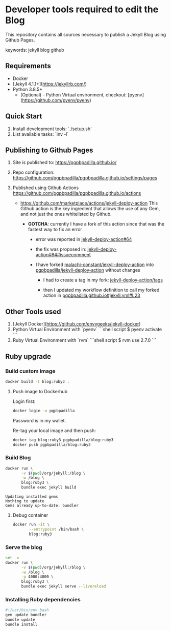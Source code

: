 * Developer tools required to edit the Blog

  This repository contains all sources necessary to publish
  a Jekyll Blog using Github Pages.


  keywords: jekyll blog github


** Requirements

   - Docker
   - [Jekyll 4.1.1+](https://jekyllrb.com/)
   - Python 3.8.5+
     - (Optional) - Python Virtual environment, checkout: 
       [pyenv](https://github.com/pyenv/pyenv) 


** Quick Start

   1) Install development tools: `./setup.sh`
   2) List available tasks: `inv -l` 


** Publishing to Github Pages

   1) Site is published to:
      https://pgpbpadilla.github.io/
   2) Repo configuration:
      https://github.com/pgpbpadilla/pgpbpadilla.github.io/settings/pages 
   3) Published using Github Actions
      https://github.com/pgpbpadilla/pgpbpadilla.github.io/actions
      
      - https://github.com/marketplace/actions/jekyll-deploy-action
        This Github action is the key ingredient that allows the use of
        any Gem, and not just the ones whitelisted by Github.

        + *GOTCHA*: currently I have a fork of this action since that
          was the fastest way to fix an error

          * error was reported in [[https://github.com/jeffreytse/jekyll-deploy-action/issues/64][jekyll-deploy-action#64]]

          * the fix was proposed in: [[https://github.com/jeffreytse/jekyll-deploy-action/issues/64#issuecomment-1554834692][jekyll-deploy-action#64#issuecomment]]

          * I have forked [[https://github.com/malachi-constant/jekyll-deploy-action][malachi-constant/jekyll-deploy-action]] into
            [[https://github.com/pgpbpadilla/jekyll-deploy-action][pgpbpadilla/jekyll-deploy-action]] without changes

            - I had to create a tag in my fork: [[https://github.com/pgpbpadilla/jekyll-deploy-action/tags][jekyll-deploy-action/tags]]

            - then I updated my workflow definition to call my forked
              action in [[https://github.com/pgpbpadilla/pgpbpadilla.github.io/blob/master/.github/workflows/jekyll.yml#L23][pgpbpadilla.github.io#jekyll.yml#L23]] 

      

** Other Tools used

   1) [Jekyll Docker](https://github.com/envygeeks/jekyll-docker)
   2) Python Virtual Environment with `pyenv`
      ```shell script
      $ pyenv activate
      ```
   3) Ruby Virtual Environment with `rvm`
      ```shell script
      $ rvm use 2.7.0
      ```

** Ruby upgrade
   :PROPERTIES:
   :header-args: :dir ~/blog :results output
   :END:
   :LOGBOOK:
   :END:

*** Build custom image

    #+name: build
    #+begin_src bash :tangle build_image.sh :tangle-mode a+x
      docker build -t blog:ruby3 .
    #+end_src

    #+RESULTS: build

    #+RESULTS:

    
**** Push image to Dockerhub
     :PROPERTIES:
     :header-args: :tangle docker_publish.sh :tangle-mode a+x
     :END:

     Login first:
     
     #+begin_src bash :eval never
       docker login -u pgpbpadilla
     #+end_src

     Password is in my wallet.

     Re-tag your local image and then push:

     #+begin_src bash :eval never
       docker tag blog:ruby3 pgpbpadilla/blog:ruby3
       docker push pgpbpadilla/blog:ruby3
     #+end_src


*** Build Blog

    #+begin_src bash :tangle build_blog.sh :tangle-mode a+x
      docker run \
             -v $(pwd)/org/jekyll:/blog \
             -w /blog \
             blog:ruby3 \
             bundle exec jekyll build 
    #+end_src

    #+RESULTS:
    : Updating installed gems
    : Nothing to update
    : Gems already up-to-date: bundler

    
**** Debug container

     #+begin_src bash :tangle debug_blog.sh :tangle-mode a+x
       docker run -it \
              --entrypoint /bin/bash \
              blog:ruby3
    #+end_src

    
*** Serve the blog

    #+begin_src bash :tangle serve.sh :tangle-mode a+x
      set -x
      docker run \
             -v $(pwd)/org/jekyll:/blog \
             -w /blog \
             -p 4000:4000 \
             blog:ruby3 \
             bundle exec jekyll serve --livereload
    #+end_src
    
    
*** Installing Ruby dependencies

    #+begin_src bash :tangle ~/blog/org/jekyll/install_deps.sh :tangle-mode a+x
      #!/usr/bin/env bash
      gem update bundler
      bundle update
      bundle install
    #+end_src
